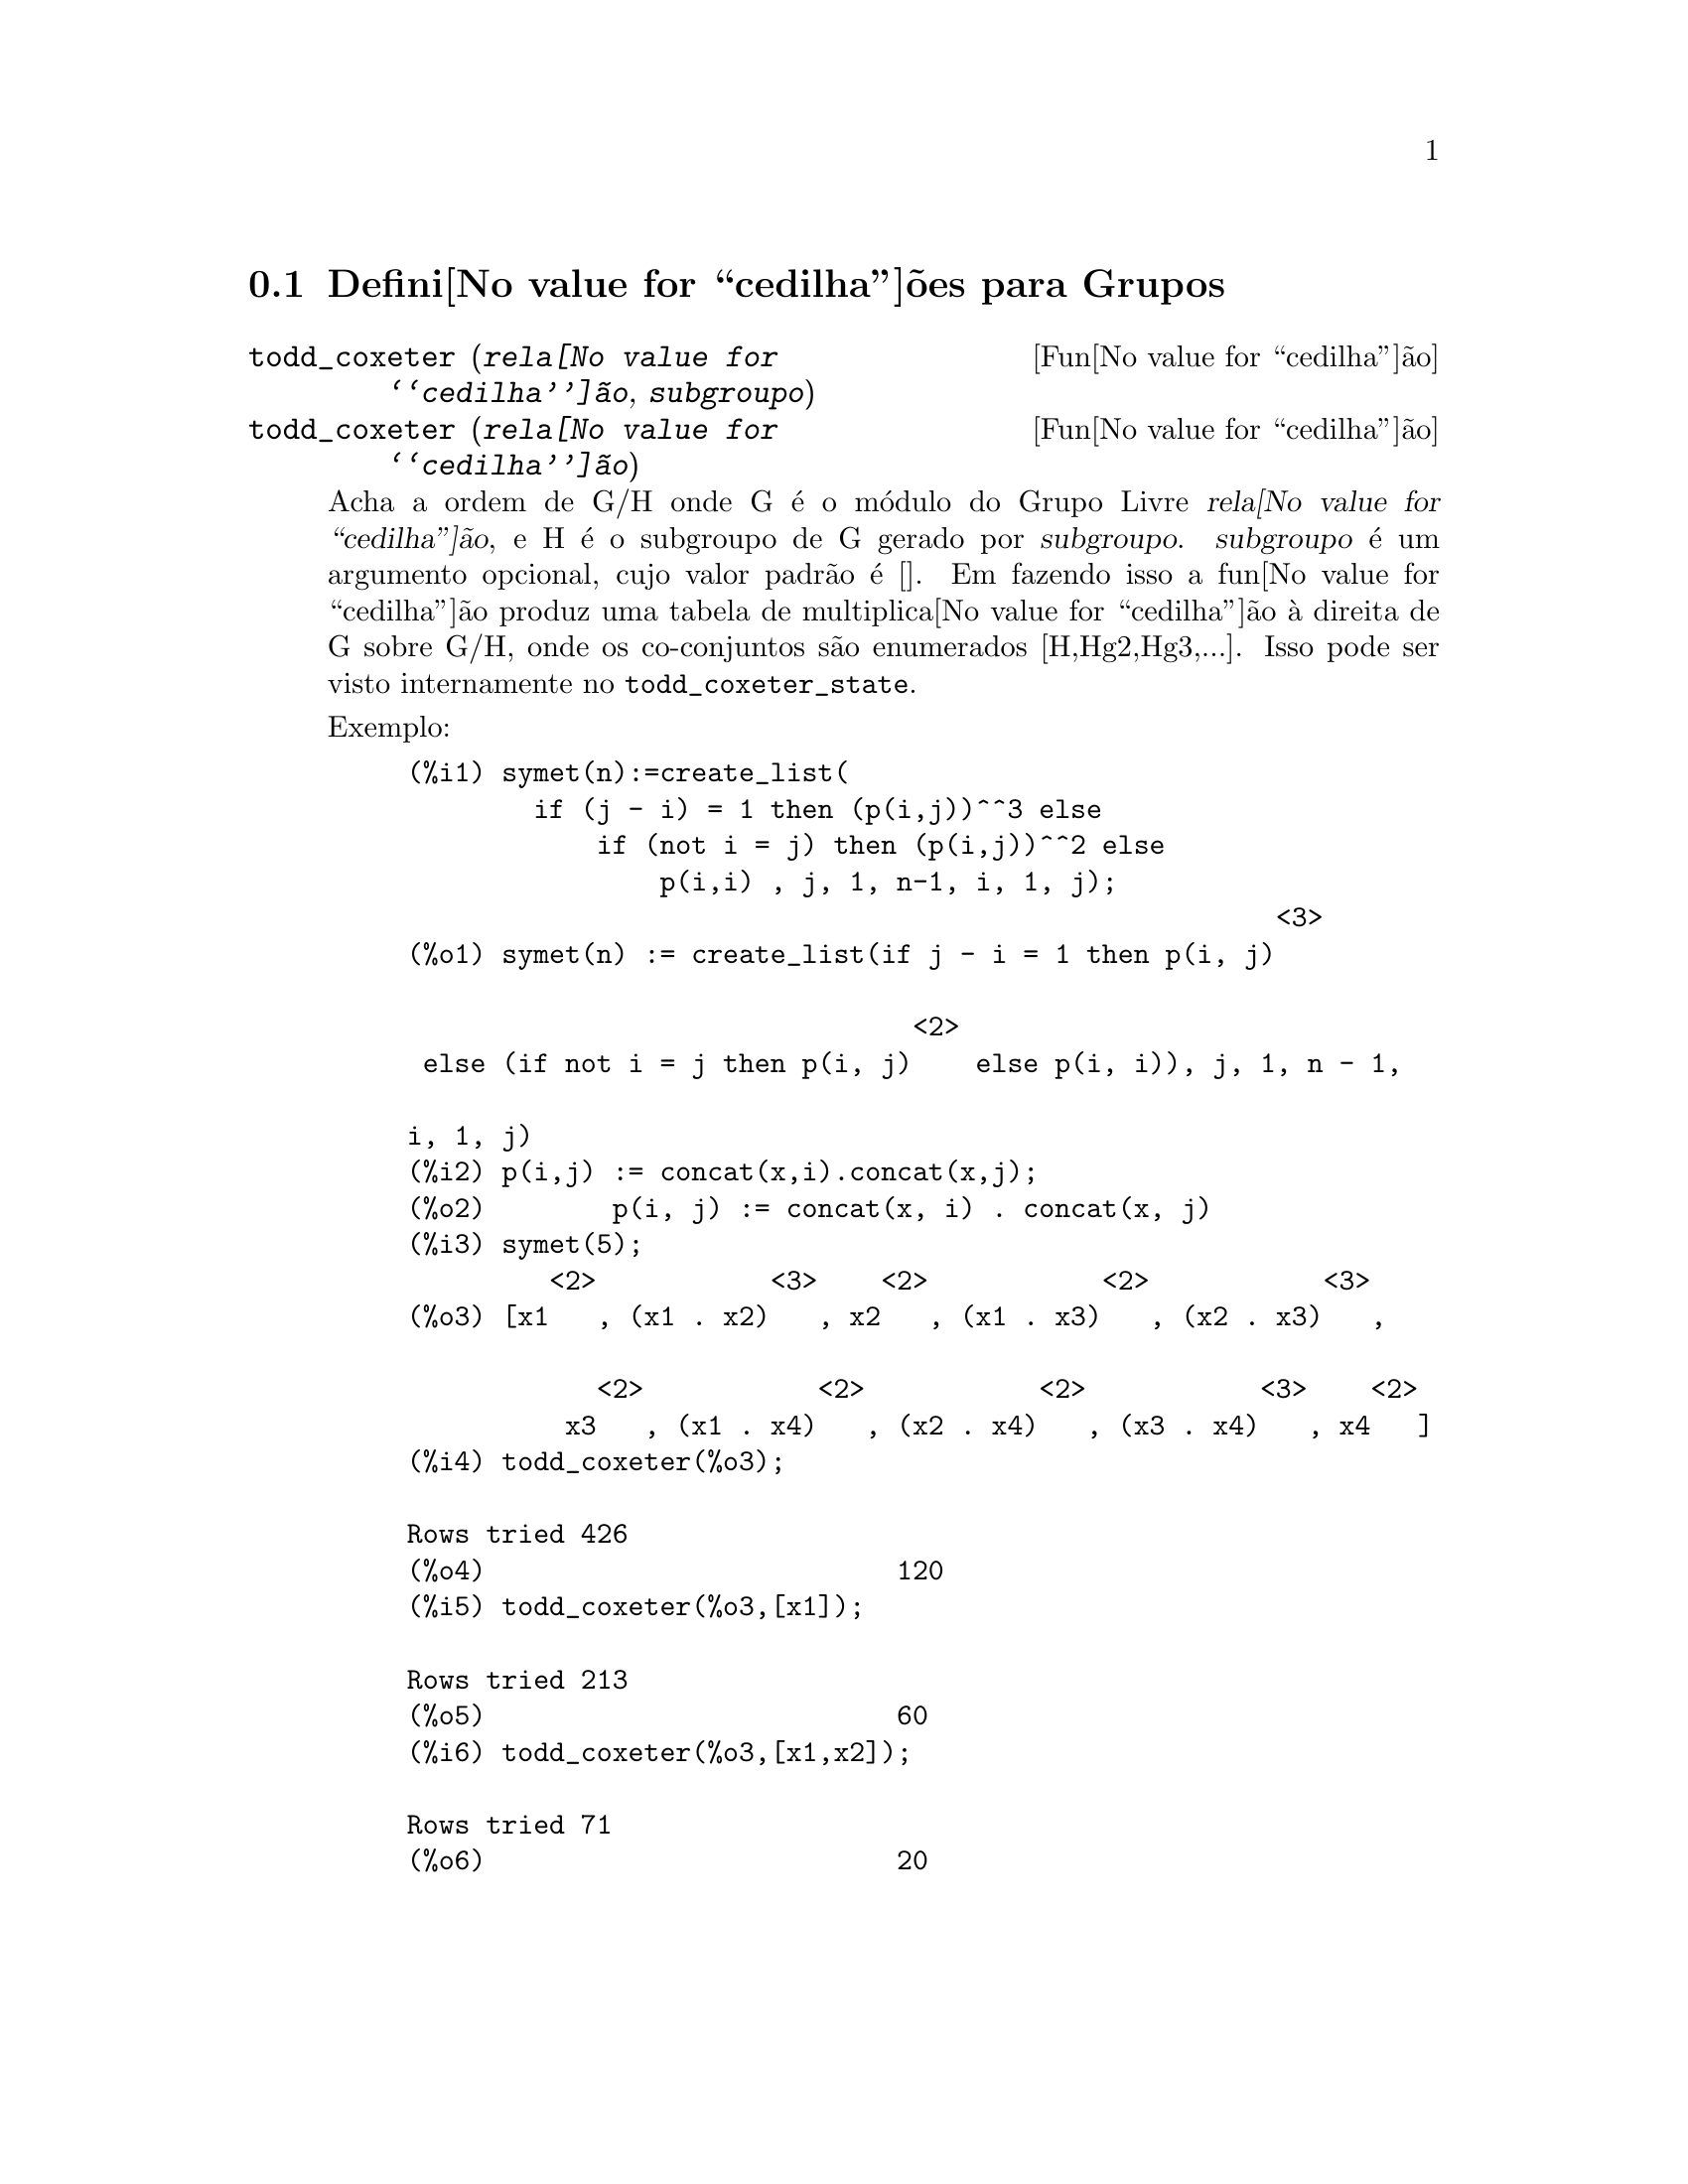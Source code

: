 @c /Groups.texi/1.11/Thu Apr 21 04:26:33 2005/-ko/
@menu
* Defini@value{cedilha}@~oes para Grupos::
@end menu

@node Defini@value{cedilha}@~oes para Grupos,  , Grupos, Grupos
@section Defini@value{cedilha}@~oes para Grupos

@deffn {Fun@value{cedilha}@~ao} todd_coxeter (@var{rela@value{cedilha}@~ao}, @var{subgroupo})
@deffnx {Fun@value{cedilha}@~ao} todd_coxeter (@var{rela@value{cedilha}@~ao})

Acha a ordem de G/H onde G @'e o m@'odulo do Grupo Livre @var{rela@value{cedilha}@~ao}, e
H @'e o subgroupo de G gerado por @var{subgroupo}.  @var{subgroupo} @'e um argumento
opcional, cujo valor padr@~ao @'e [].  Em fazendo isso a fun@value{cedilha}@~ao produz uma
tabela de multiplica@value{cedilha}@~ao @`a direita de G sobre G/H, onde os
co-conjuntos s@~ao enumerados [H,Hg2,Hg3,...].  Isso pode ser visto internamente no
@code{todd_coxeter_state}.

Exemplo:

@c ===beg===
@c symet(n):=create_list(
@c         if (j - i) = 1 then (p(i,j))^^3 else
@c             if (not i = j) then (p(i,j))^^2 else
@c                 p(i,i) , j, 1, n-1, i, 1, j);
@c p(i,j) := concat(x,i).concat(x,j);
@c symet(5);
@c todd_coxeter(%o3);
@c todd_coxeter(%o3,[x1]);
@c todd_coxeter(%o3,[x1,x2]);
@c ===end===
@example
(%i1) symet(n):=create_list(
        if (j - i) = 1 then (p(i,j))^^3 else
            if (not i = j) then (p(i,j))^^2 else
                p(i,i) , j, 1, n-1, i, 1, j);
                                                       <3>
(%o1) symet(n) := create_list(if j - i = 1 then p(i, j)

                                <2>
 else (if not i = j then p(i, j)    else p(i, i)), j, 1, n - 1, 

i, 1, j)
(%i2) p(i,j) := concat(x,i).concat(x,j);
(%o2)        p(i, j) := concat(x, i) . concat(x, j)
(%i3) symet(5);
         <2>           <3>    <2>           <2>           <3>
(%o3) [x1   , (x1 . x2)   , x2   , (x1 . x3)   , (x2 . x3)   , 

            <2>           <2>           <2>           <3>    <2>
          x3   , (x1 . x4)   , (x2 . x4)   , (x3 . x4)   , x4   ]
(%i4) todd_coxeter(%o3);

Rows tried 426
(%o4)                          120
(%i5) todd_coxeter(%o3,[x1]);

Rows tried 213
(%o5)                          60
(%i6) todd_coxeter(%o3,[x1,x2]);

Rows tried 71
(%o6)                          20
@end example

@end deffn

